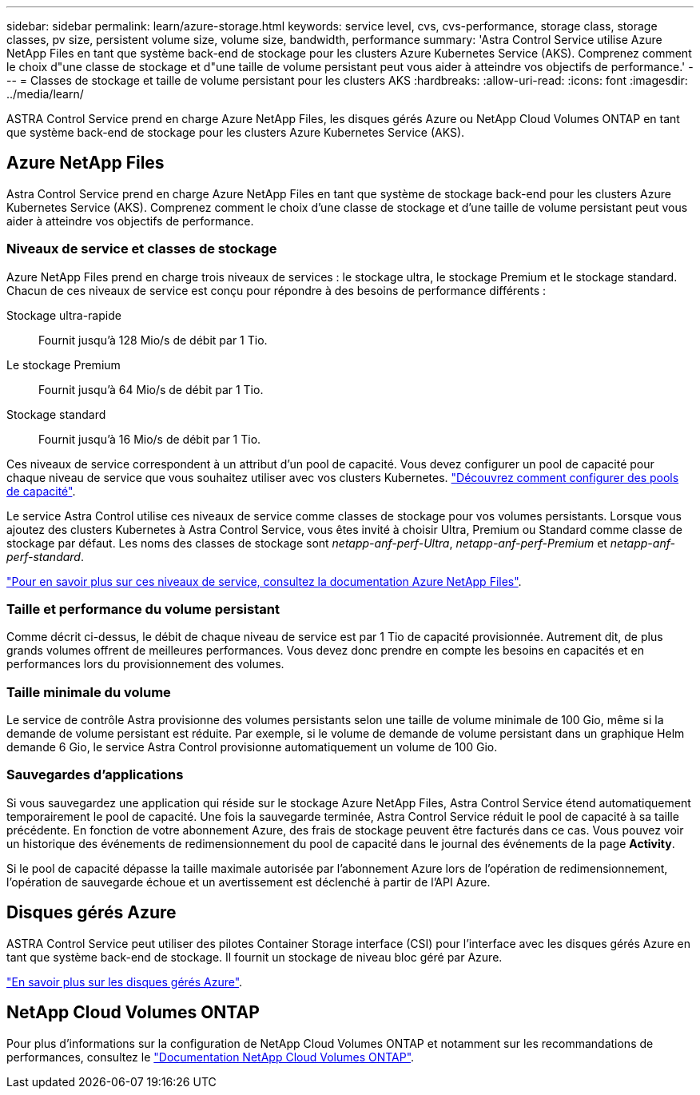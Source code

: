---
sidebar: sidebar 
permalink: learn/azure-storage.html 
keywords: service level, cvs, cvs-performance, storage class, storage classes, pv size, persistent volume size, volume size, bandwidth, performance 
summary: 'Astra Control Service utilise Azure NetApp Files en tant que système back-end de stockage pour les clusters Azure Kubernetes Service (AKS). Comprenez comment le choix d"une classe de stockage et d"une taille de volume persistant peut vous aider à atteindre vos objectifs de performance.' 
---
= Classes de stockage et taille de volume persistant pour les clusters AKS
:hardbreaks:
:allow-uri-read: 
:icons: font
:imagesdir: ../media/learn/


[role="lead"]
ASTRA Control Service prend en charge Azure NetApp Files, les disques gérés Azure ou NetApp Cloud Volumes ONTAP en tant que système back-end de stockage pour les clusters Azure Kubernetes Service (AKS).



== Azure NetApp Files

Astra Control Service prend en charge Azure NetApp Files en tant que système de stockage back-end pour les clusters Azure Kubernetes Service (AKS). Comprenez comment le choix d'une classe de stockage et d'une taille de volume persistant peut vous aider à atteindre vos objectifs de performance.



=== Niveaux de service et classes de stockage

Azure NetApp Files prend en charge trois niveaux de services : le stockage ultra, le stockage Premium et le stockage standard. Chacun de ces niveaux de service est conçu pour répondre à des besoins de performance différents :

Stockage ultra-rapide:: Fournit jusqu'à 128 Mio/s de débit par 1 Tio.
Le stockage Premium:: Fournit jusqu'à 64 Mio/s de débit par 1 Tio.
Stockage standard:: Fournit jusqu'à 16 Mio/s de débit par 1 Tio.


Ces niveaux de service correspondent à un attribut d'un pool de capacité. Vous devez configurer un pool de capacité pour chaque niveau de service que vous souhaitez utiliser avec vos clusters Kubernetes. link:../get-started/set-up-microsoft-azure-with-anf.html["Découvrez comment configurer des pools de capacité"].

Le service Astra Control utilise ces niveaux de service comme classes de stockage pour vos volumes persistants. Lorsque vous ajoutez des clusters Kubernetes à Astra Control Service, vous êtes invité à choisir Ultra, Premium ou Standard comme classe de stockage par défaut. Les noms des classes de stockage sont _netapp-anf-perf-Ultra_, _netapp-anf-perf-Premium_ et _netapp-anf-perf-standard_.

https://docs.microsoft.com/en-us/azure/azure-netapp-files/azure-netapp-files-service-levels["Pour en savoir plus sur ces niveaux de service, consultez la documentation Azure NetApp Files"^].



=== Taille et performance du volume persistant

Comme décrit ci-dessus, le débit de chaque niveau de service est par 1 Tio de capacité provisionnée. Autrement dit, de plus grands volumes offrent de meilleures performances. Vous devez donc prendre en compte les besoins en capacités et en performances lors du provisionnement des volumes.



=== Taille minimale du volume

Le service de contrôle Astra provisionne des volumes persistants selon une taille de volume minimale de 100 Gio, même si la demande de volume persistant est réduite. Par exemple, si le volume de demande de volume persistant dans un graphique Helm demande 6 Gio, le service Astra Control provisionne automatiquement un volume de 100 Gio.



=== Sauvegardes d'applications

Si vous sauvegardez une application qui réside sur le stockage Azure NetApp Files, Astra Control Service étend automatiquement temporairement le pool de capacité. Une fois la sauvegarde terminée, Astra Control Service réduit le pool de capacité à sa taille précédente. En fonction de votre abonnement Azure, des frais de stockage peuvent être facturés dans ce cas. Vous pouvez voir un historique des événements de redimensionnement du pool de capacité dans le journal des événements de la page *Activity*.

Si le pool de capacité dépasse la taille maximale autorisée par l'abonnement Azure lors de l'opération de redimensionnement, l'opération de sauvegarde échoue et un avertissement est déclenché à partir de l'API Azure.



== Disques gérés Azure

ASTRA Control Service peut utiliser des pilotes Container Storage interface (CSI) pour l'interface avec les disques gérés Azure en tant que système back-end de stockage. Il fournit un stockage de niveau bloc géré par Azure.

https://docs.microsoft.com/en-us/azure/virtual-machines/managed-disks-overview["En savoir plus sur les disques gérés Azure"^].



== NetApp Cloud Volumes ONTAP

Pour plus d'informations sur la configuration de NetApp Cloud Volumes ONTAP et notamment sur les recommandations de performances, consultez le https://docs.netapp.com/us-en/cloud-manager-cloud-volumes-ontap/concept-performance.html["Documentation NetApp Cloud Volumes ONTAP"^].
